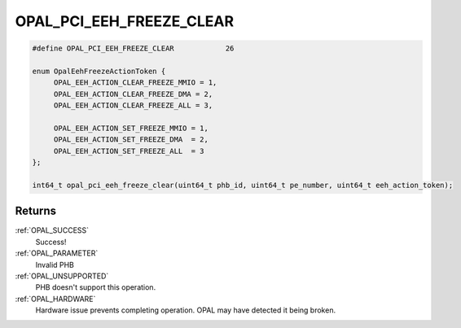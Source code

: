 .. _OPAL_PCI_EEH_FREEZE_CLEAR:

OPAL_PCI_EEH_FREEZE_CLEAR
=========================

.. code-block:: c

   #define OPAL_PCI_EEH_FREEZE_CLEAR		26

   enum OpalEehFreezeActionToken {
	OPAL_EEH_ACTION_CLEAR_FREEZE_MMIO = 1,
	OPAL_EEH_ACTION_CLEAR_FREEZE_DMA = 2,
	OPAL_EEH_ACTION_CLEAR_FREEZE_ALL = 3,

	OPAL_EEH_ACTION_SET_FREEZE_MMIO = 1,
	OPAL_EEH_ACTION_SET_FREEZE_DMA  = 2,
	OPAL_EEH_ACTION_SET_FREEZE_ALL  = 3
   };

   int64_t opal_pci_eeh_freeze_clear(uint64_t phb_id, uint64_t pe_number, uint64_t eeh_action_token);


Returns
-------
:ref:`OPAL_SUCCESS`
     Success!
:ref:`OPAL_PARAMETER`
     Invalid PHB
:ref:`OPAL_UNSUPPORTED`
     PHB doesn't support this operation.
:ref:`OPAL_HARDWARE`
     Hardware issue prevents completing operation. OPAL may have detected it
     being broken.
